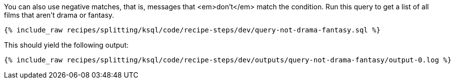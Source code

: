 You can also use negative matches, that is, messages that <em>don't</em> match the condition. Run this query to get a list of all films that aren't drama or fantasy.

+++++
<pre class="snippet"><code class="sql">{% include_raw recipes/splitting/ksql/code/recipe-steps/dev/query-not-drama-fantasy.sql %}</code></pre>
+++++

This should yield the following output:

+++++
<pre class="snippet"><code class="shell">{% include_raw recipes/splitting/ksql/code/recipe-steps/dev/outputs/query-not-drama-fantasy/output-0.log %}</code></pre>
+++++